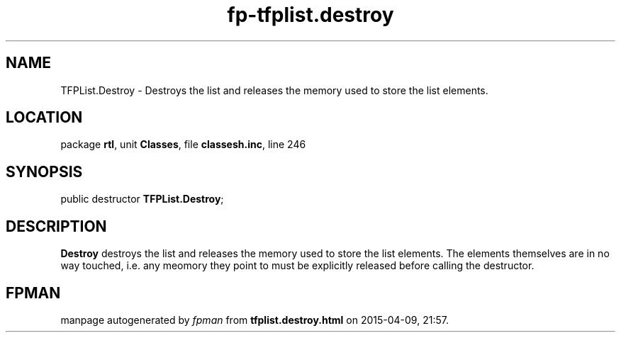 .\" file autogenerated by fpman
.TH "fp-tfplist.destroy" 3 "2014-03-14" "fpman" "Free Pascal Programmer's Manual"
.SH NAME
TFPList.Destroy - Destroys the list and releases the memory used to store the list elements.
.SH LOCATION
package \fBrtl\fR, unit \fBClasses\fR, file \fBclassesh.inc\fR, line 246
.SH SYNOPSIS
public destructor \fBTFPList.Destroy\fR;
.SH DESCRIPTION
\fBDestroy\fR destroys the list and releases the memory used to store the list elements. The elements themselves are in no way touched, i.e. any meomory they point to must be explicitly released before calling the destructor.


.SH FPMAN
manpage autogenerated by \fIfpman\fR from \fBtfplist.destroy.html\fR on 2015-04-09, 21:57.


